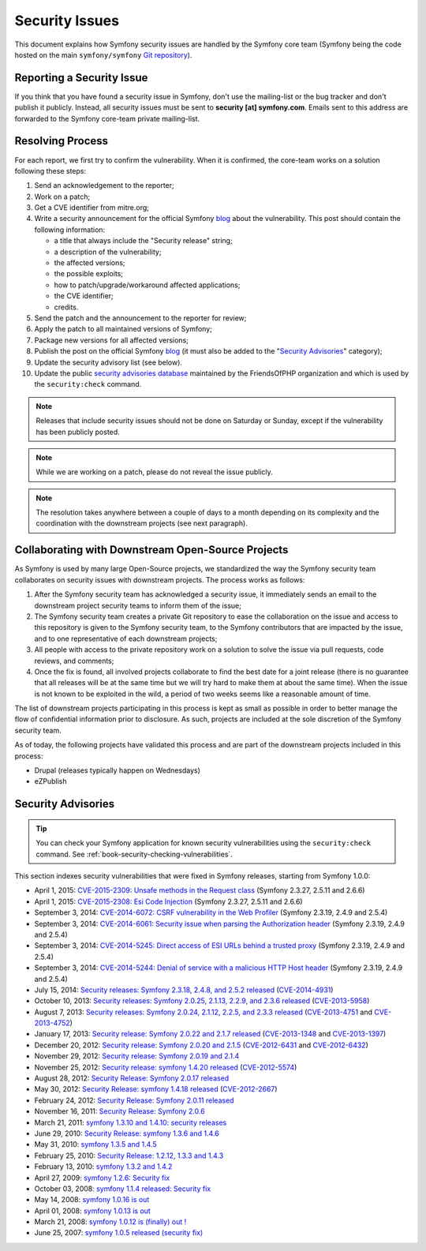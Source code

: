 Security Issues
===============

This document explains how Symfony security issues are handled by the Symfony
core team (Symfony being the code hosted on the main ``symfony/symfony`` `Git
repository`_).

Reporting a Security Issue
--------------------------

If you think that you have found a security issue in Symfony, don't use the
mailing-list or the bug tracker and don't publish it publicly. Instead, all
security issues must be sent to **security [at] symfony.com**. Emails sent to
this address are forwarded to the Symfony core-team private mailing-list.

Resolving Process
-----------------

For each report, we first try to confirm the vulnerability. When it is
confirmed, the core-team works on a solution following these steps:

#. Send an acknowledgement to the reporter;
#. Work on a patch;
#. Get a CVE identifier from mitre.org;
#. Write a security announcement for the official Symfony `blog`_ about the
   vulnerability. This post should contain the following information:

   * a title that always include the "Security release" string;
   * a description of the vulnerability;
   * the affected versions;
   * the possible exploits;
   * how to patch/upgrade/workaround affected applications;
   * the CVE identifier;
   * credits.
#. Send the patch and the announcement to the reporter for review;
#. Apply the patch to all maintained versions of Symfony;
#. Package new versions for all affected versions;
#. Publish the post on the official Symfony `blog`_ (it must also be added to
   the "`Security Advisories`_" category);
#. Update the security advisory list (see below).
#. Update the public `security advisories database`_ maintained by the
   FriendsOfPHP organization and which is used by the ``security:check`` command.

.. note::

    Releases that include security issues should not be done on Saturday or
    Sunday, except if the vulnerability has been publicly posted.

.. note::

    While we are working on a patch, please do not reveal the issue publicly.

.. note::

    The resolution takes anywhere between a couple of days to a month depending
    on its complexity and the coordination with the downstream projects (see
    next paragraph).

Collaborating with Downstream Open-Source Projects
--------------------------------------------------

As Symfony is used by many large Open-Source projects, we standardized the way
the Symfony security team collaborates on security issues with downstream
projects. The process works as follows:

#. After the Symfony security team has acknowledged a security issue, it
   immediately sends an email to the downstream project security teams to
   inform them of the issue;

#. The Symfony security team creates a private Git repository to ease the
   collaboration on the issue and access to this repository is given to the
   Symfony security team, to the Symfony contributors that are impacted by
   the issue, and to one representative of each downstream projects;

#. All people with access to the private repository work on a solution to
   solve the issue via pull requests, code reviews, and comments;

#. Once the fix is found, all involved projects collaborate to find the best
   date for a joint release (there is no guarantee that all releases will
   be at the same time but we will try hard to make them at about the same
   time). When the issue is not known to be exploited in the wild, a period
   of two weeks seems like a reasonable amount of time.

The list of downstream projects participating in this process is kept as small
as possible in order to better manage the flow of confidential information
prior to disclosure. As such, projects are included at the sole discretion of
the Symfony security team.

As of today, the following projects have validated this process and are part
of the downstream projects included in this process:

* Drupal (releases typically happen on Wednesdays)
* eZPublish

Security Advisories
-------------------

.. tip::

    You can check your Symfony application for known security vulnerabilities
    using the ``security:check`` command. See :ref:`book-security-checking-vulnerabilities`.

This section indexes security vulnerabilities that were fixed in Symfony
releases, starting from Symfony 1.0.0:

* April 1, 2015: `CVE-2015-2309: Unsafe methods in the Request class <http://symfony.com/blog/cve-2015-2309-unsafe-methods-in-the-request-class>`_ (Symfony 2.3.27, 2.5.11 and 2.6.6)
* April 1, 2015: `CVE-2015-2308: Esi Code Injection <http://symfony.com/blog/cve-2015-2308-esi-code-injection>`_ (Symfony 2.3.27, 2.5.11 and 2.6.6)
* September 3, 2014: `CVE-2014-6072: CSRF vulnerability in the Web Profiler <http://symfony.com/blog/cve-2014-6072-csrf-vulnerability-in-the-web-profiler>`_ (Symfony 2.3.19, 2.4.9 and 2.5.4)
* September 3, 2014: `CVE-2014-6061: Security issue when parsing the Authorization header <http://symfony.com/blog/cve-2014-6061-security-issue-when-parsing-the-authorization-header>`_ (Symfony 2.3.19, 2.4.9 and 2.5.4)
* September 3, 2014: `CVE-2014-5245: Direct access of ESI URLs behind a trusted proxy <http://symfony.com/blog/cve-2014-5245-direct-access-of-esi-urls-behind-a-trusted-proxy>`_ (Symfony 2.3.19, 2.4.9 and 2.5.4)
* September 3, 2014: `CVE-2014-5244: Denial of service with a malicious HTTP Host header <http://symfony.com/blog/cve-2014-5244-denial-of-service-with-a-malicious-http-host-header>`_ (Symfony 2.3.19, 2.4.9 and 2.5.4)
* July 15, 2014: `Security releases: Symfony 2.3.18, 2.4.8, and 2.5.2 released <http://symfony.com/blog/security-releases-cve-2014-4931-symfony-2-3-18-2-4-8-and-2-5-2-released>`_ (`CVE-2014-4931 <http://cve.mitre.org/cgi-bin/cvename.cgi?name=CVE-2014-4931>`_)
* October 10, 2013: `Security releases: Symfony 2.0.25, 2.1.13, 2.2.9, and 2.3.6 released <http://symfony.com/blog/security-releases-cve-2013-5958-symfony-2-0-25-2-1-13-2-2-9-and-2-3-6-released>`_ (`CVE-2013-5958 <http://cve.mitre.org/cgi-bin/cvename.cgi?name=CVE-2013-5958>`_)
* August 7, 2013: `Security releases: Symfony 2.0.24, 2.1.12, 2.2.5, and 2.3.3 released <http://symfony.com/blog/security-releases-symfony-2-0-24-2-1-12-2-2-5-and-2-3-3-released>`_ (`CVE-2013-4751 <http://cve.mitre.org/cgi-bin/cvename.cgi?name=CVE-2013-4751>`_ and `CVE-2013-4752 <http://cve.mitre.org/cgi-bin/cvename.cgi?name=CVE-2013-4752>`_)
* January 17, 2013: `Security release: Symfony 2.0.22 and 2.1.7 released <http://symfony.com/blog/security-release-symfony-2-0-22-and-2-1-7-released>`_ (`CVE-2013-1348 <http://cve.mitre.org/cgi-bin/cvename.cgi?name=CVE-2013-1348>`_ and `CVE-2013-1397 <http://cve.mitre.org/cgi-bin/cvename.cgi?name=CVE-2013-1397>`_)
* December 20, 2012: `Security release: Symfony 2.0.20 and 2.1.5 <http://symfony.com/blog/security-release-symfony-2-0-20-and-2-1-5-released>`_  (`CVE-2012-6431 <http://cve.mitre.org/cgi-bin/cvename.cgi?name=CVE-2012-6431>`_ and `CVE-2012-6432 <http://cve.mitre.org/cgi-bin/cvename.cgi?name=CVE-2012-6432>`_)
* November 29, 2012: `Security release: Symfony 2.0.19 and 2.1.4 <http://symfony.com/blog/security-release-symfony-2-0-19-and-2-1-4>`_
* November 25, 2012: `Security release: symfony 1.4.20 released  <http://symfony.com/blog/security-release-symfony-1-4-20-released>`_ (`CVE-2012-5574 <http://cve.mitre.org/cgi-bin/cvename.cgi?name=CVE-2012-5574>`_)
* August 28, 2012: `Security Release: Symfony 2.0.17 released <http://symfony.com/blog/security-release-symfony-2-0-17-released>`_
* May 30, 2012: `Security Release: symfony 1.4.18 released <http://symfony.com/blog/security-release-symfony-1-4-18-released>`_ (`CVE-2012-2667 <http://cve.mitre.org/cgi-bin/cvename.cgi?name=CVE-2012-2667>`_)
* February 24, 2012: `Security Release: Symfony 2.0.11 released <http://symfony.com/blog/security-release-symfony-2-0-11-released>`_
* November 16, 2011: `Security Release: Symfony 2.0.6 <http://symfony.com/blog/security-release-symfony-2-0-6>`_
* March 21, 2011: `symfony 1.3.10 and 1.4.10: security releases <http://symfony.com/blog/symfony-1-3-10-and-1-4-10-security-releases>`_
* June 29, 2010: `Security Release: symfony 1.3.6 and 1.4.6 <http://symfony.com/blog/security-release-symfony-1-3-6-and-1-4-6>`_
* May 31, 2010: `symfony 1.3.5 and 1.4.5 <http://symfony.com/blog/symfony-1-3-5-and-1-4-5>`_
* February 25, 2010: `Security Release: 1.2.12, 1.3.3 and 1.4.3 <http://symfony.com/blog/security-release-1-2-12-1-3-3-and-1-4-3>`_
* February 13, 2010: `symfony 1.3.2 and 1.4.2 <http://symfony.com/blog/symfony-1-3-2-and-1-4-2>`_
* April 27, 2009: `symfony 1.2.6: Security fix <http://symfony.com/blog/symfony-1-2-6-security-fix>`_
* October 03, 2008: `symfony 1.1.4 released: Security fix <http://symfony.com/blog/symfony-1-1-4-released-security-fix>`_
* May 14, 2008: `symfony 1.0.16 is out  <http://symfony.com/blog/symfony-1-0-16-is-out>`_
* April 01, 2008: `symfony 1.0.13 is out  <http://symfony.com/blog/symfony-1-0-13-is-out>`_
* March 21, 2008: `symfony 1.0.12 is (finally) out ! <http://symfony.com/blog/symfony-1-0-12-is-finally-out>`_
* June 25, 2007: `symfony 1.0.5 released (security fix) <http://symfony.com/blog/symfony-1-0-5-released-security-fix>`_

.. _Git repository: https://github.com/symfony/symfony
.. _blog: http://symfony.com/blog/
.. _Security Advisories: http://symfony.com/blog/category/security-advisories
.. _`security advisories database`: https://github.com/FriendsOfPHP/security-advisories
